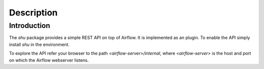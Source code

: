 Description
============

Introduction
------------

The `shu` package provides a simple REST API on top of Airflow. It is
implemented as an plugin. To enable the API simply install `shu` in the
environment.

To explore the API refer your browser to the path `<airflow-server>/internal`,
where `<airflow-server>` is the host and port on which the Airflow webserver
listens.
